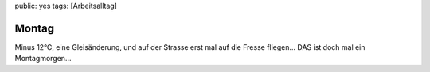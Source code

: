 public: yes
tags: [Arbeitsalltag]

Montag
======

Minus 12°C, eine Gleisänderung, und auf der Strasse erst mal auf die
Fresse fliegen... DAS ist doch mal ein Montagmorgen...

